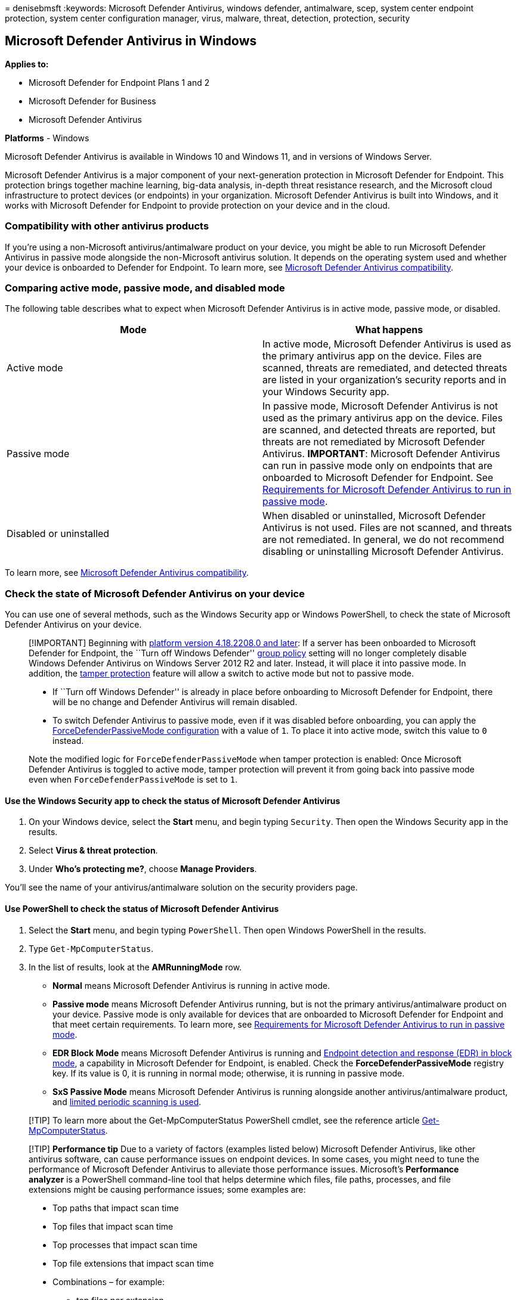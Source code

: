 = 
denisebmsft
:keywords: Microsoft Defender Antivirus, windows defender, antimalware,
scep, system center endpoint protection, system center configuration
manager, virus, malware, threat, detection, protection, security

== Microsoft Defender Antivirus in Windows

*Applies to:*

* Microsoft Defender for Endpoint Plans 1 and 2
* Microsoft Defender for Business
* Microsoft Defender Antivirus

*Platforms* - Windows

Microsoft Defender Antivirus is available in Windows 10 and Windows 11,
and in versions of Windows Server.

Microsoft Defender Antivirus is a major component of your
next-generation protection in Microsoft Defender for Endpoint. This
protection brings together machine learning, big-data analysis, in-depth
threat resistance research, and the Microsoft cloud infrastructure to
protect devices (or endpoints) in your organization. Microsoft Defender
Antivirus is built into Windows, and it works with Microsoft Defender
for Endpoint to provide protection on your device and in the cloud.

=== Compatibility with other antivirus products

If you’re using a non-Microsoft antivirus/antimalware product on your
device, you might be able to run Microsoft Defender Antivirus in passive
mode alongside the non-Microsoft antivirus solution. It depends on the
operating system used and whether your device is onboarded to Defender
for Endpoint. To learn more, see
link:microsoft-defender-antivirus-compatibility.md[Microsoft Defender
Antivirus compatibility].

=== Comparing active mode, passive mode, and disabled mode

The following table describes what to expect when Microsoft Defender
Antivirus is in active mode, passive mode, or disabled.

[width="100%",cols="50%,50%",options="header",]
|===
|Mode |What happens
|Active mode |In active mode, Microsoft Defender Antivirus is used as
the primary antivirus app on the device. Files are scanned, threats are
remediated, and detected threats are listed in your organization’s
security reports and in your Windows Security app.

|Passive mode |In passive mode, Microsoft Defender Antivirus is not used
as the primary antivirus app on the device. Files are scanned, and
detected threats are reported, but threats are not remediated by
Microsoft Defender Antivirus. *IMPORTANT*: Microsoft Defender Antivirus
can run in passive mode only on endpoints that are onboarded to
Microsoft Defender for Endpoint. See
link:microsoft-defender-antivirus-compatibility.md#requirements-for-microsoft-defender-antivirus-to-run-in-passive-mode[Requirements
for Microsoft Defender Antivirus to run in passive mode].

|Disabled or uninstalled |When disabled or uninstalled, Microsoft
Defender Antivirus is not used. Files are not scanned, and threats are
not remediated. In general, we do not recommend disabling or
uninstalling Microsoft Defender Antivirus.
|===

To learn more, see
link:microsoft-defender-antivirus-compatibility.md[Microsoft Defender
Antivirus compatibility].

=== Check the state of Microsoft Defender Antivirus on your device

You can use one of several methods, such as the Windows Security app or
Windows PowerShell, to check the state of Microsoft Defender Antivirus
on your device.

____
[!IMPORTANT] Beginning with
link:manage-updates-baselines-microsoft-defender-antivirus.md#monthly-platform-and-engine-versions[platform
version 4.18.2208.0 and later]: If a server has been onboarded to
Microsoft Defender for Endpoint, the ``Turn off Windows Defender''
link:configure-endpoints-gp.md#update-endpoint-protection-configuration[group
policy] setting will no longer completely disable Windows Defender
Antivirus on Windows Server 2012 R2 and later. Instead, it will place it
into passive mode. In addition, the
link:prevent-changes-to-security-settings-with-tamper-protection.md[tamper
protection] feature will allow a switch to active mode but not to
passive mode.

* If ``Turn off Windows Defender'' is already in place before onboarding
to Microsoft Defender for Endpoint, there will be no change and Defender
Antivirus will remain disabled.
* To switch Defender Antivirus to passive mode, even if it was disabled
before onboarding, you can apply the
link:switch-to-mde-phase-2.md#set-microsoft-defender-antivirus-to-passive-mode-on-windows-server[ForceDefenderPassiveMode
configuration] with a value of `1`. To place it into active mode, switch
this value to `0` instead.

Note the modified logic for `ForceDefenderPassiveMode` when tamper
protection is enabled: Once Microsoft Defender Antivirus is toggled to
active mode, tamper protection will prevent it from going back into
passive mode even when `ForceDefenderPassiveMode` is set to `1`.
____

==== Use the Windows Security app to check the status of Microsoft Defender Antivirus

[arabic]
. On your Windows device, select the *Start* menu, and begin typing
`Security`. Then open the Windows Security app in the results.
. Select *Virus & threat protection*.
. Under *Who’s protecting me?*, choose *Manage Providers*.

You’ll see the name of your antivirus/antimalware solution on the
security providers page.

==== Use PowerShell to check the status of Microsoft Defender Antivirus

[arabic]
. Select the *Start* menu, and begin typing `PowerShell`. Then open
Windows PowerShell in the results.
. Type `Get-MpComputerStatus`.
. In the list of results, look at the *AMRunningMode* row.
* *Normal* means Microsoft Defender Antivirus is running in active mode.
* *Passive mode* means Microsoft Defender Antivirus running, but is not
the primary antivirus/antimalware product on your device. Passive mode
is only available for devices that are onboarded to Microsoft Defender
for Endpoint and that meet certain requirements. To learn more, see
link:microsoft-defender-antivirus-compatibility.md#requirements-for-microsoft-defender-antivirus-to-run-in-passive-mode[Requirements
for Microsoft Defender Antivirus to run in passive mode].
* *EDR Block Mode* means Microsoft Defender Antivirus is running and
link:edr-in-block-mode.md[Endpoint detection and response (EDR) in block
mode], a capability in Microsoft Defender for Endpoint, is enabled.
Check the *ForceDefenderPassiveMode* registry key. If its value is 0, it
is running in normal mode; otherwise, it is running in passive mode.
* *SxS Passive Mode* means Microsoft Defender Antivirus is running
alongside another antivirus/antimalware product, and
link:limited-periodic-scanning-microsoft-defender-antivirus.md[limited
periodic scanning is used].

____
[!TIP] To learn more about the Get-MpComputerStatus PowerShell cmdlet,
see the reference article
link:/powershell/module/defender/get-mpcomputerstatus[Get-MpComputerStatus].
____

____
[!TIP] *Performance tip* Due to a variety of factors (examples listed
below) Microsoft Defender Antivirus, like other antivirus software, can
cause performance issues on endpoint devices. In some cases, you might
need to tune the performance of Microsoft Defender Antivirus to
alleviate those performance issues. Microsoft’s *Performance analyzer*
is a PowerShell command-line tool that helps determine which files, file
paths, processes, and file extensions might be causing performance
issues; some examples are:

* Top paths that impact scan time
* Top files that impact scan time
* Top processes that impact scan time
* Top file extensions that impact scan time
* Combinations – for example:
** top files per extension
** top paths per extension
** top processes per path
** top scans per file
** top scans per file per process

You can use the information gathered using Performance analyzer to
better assess performance issues and apply remediation actions. See:
link:tune-performance-defender-antivirus.md[Performance analyzer for
Microsoft Defender Antivirus].
____

=== Get your antivirus/antimalware platform updates

It’s important to keep Microsoft Defender Antivirus (or any
antivirus/antimalware solution) up to date. Microsoft releases regular
updates to help ensure that your devices have the latest technology to
protect against new malware and attack techniques. To learn more, see
link:manage-updates-baselines-microsoft-defender-antivirus.md[Manage
Microsoft Defender Antivirus updates and apply baselines].

____
{empty}[!TIP] If you’re looking for Antivirus related information for
other platforms, see: - link:mac-preferences.md[Set preferences for
Microsoft Defender for Endpoint on macOS] -
link:microsoft-defender-endpoint-mac.md[Microsoft Defender for Endpoint
on Mac] -
link:/mem/intune/protect/antivirus-microsoft-defender-settings-macos[macOS
Antivirus policy settings for Microsoft Defender Antivirus for Intune] -
link:linux-preferences.md[Set preferences for Microsoft Defender for
Endpoint on Linux] - link:microsoft-defender-endpoint-linux.md[Microsoft
Defender for Endpoint on Linux] - link:android-configure.md[Configure
Defender for Endpoint on Android features] -
link:ios-configure-features.md[Configure Microsoft Defender for Endpoint
on iOS features]
____

=== See also

* link:tune-performance-defender-antivirus.md[Performance analyzer for
Microsoft Defender Antivirus]
* link:configuration-management-reference-microsoft-defender-antivirus.md[Microsoft
Defender Antivirus management and configuration]
* link:evaluate-microsoft-defender-antivirus.md[Evaluate Microsoft
Defender Antivirus protection]
* link:defender-endpoint-antivirus-exclusions.md[Exclusions for
Microsoft Defender for Endpoint and Microsoft Defender Antivirus]
